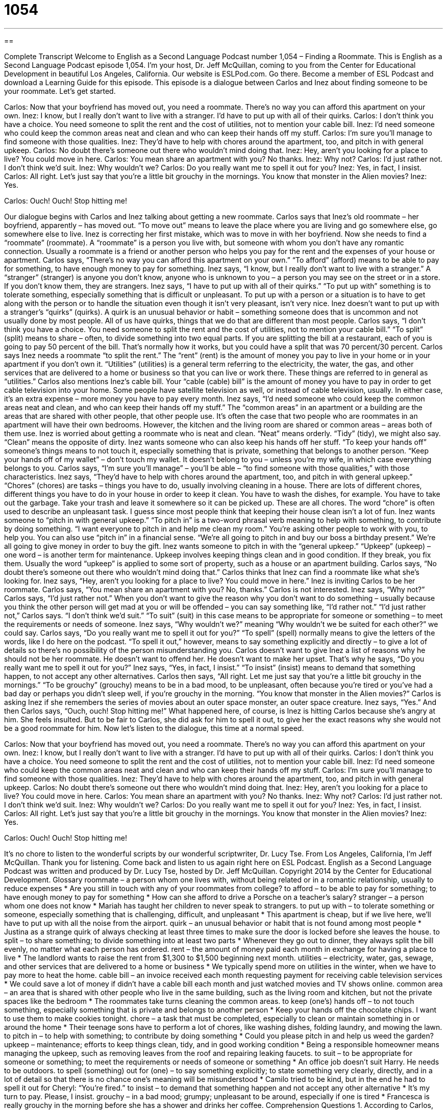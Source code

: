 = 1054
:toc: left
:toclevels: 3
:sectnums:
:stylesheet: ../../../myAdocCss.css

'''

== 

Complete Transcript
Welcome to English as a Second Language Podcast number 1,054 – Finding a Roommate.
This is English as a Second Language Podcast episode 1,054. I’m your host, Dr. Jeff McQuillan, coming to you from the Center for Educational Development in beautiful Los Angeles, California.
Our website is ESLPod.com. Go there. Become a member of ESL Podcast and download a Learning Guide for this episode.
This episode is a dialogue between Carlos and Inez about finding someone to be your roommate. Let’s get started.
[start of dialogue]
Carlos: Now that your boyfriend has moved out, you need a roommate. There’s no way you can afford this apartment on your own.
Inez: I know, but I really don’t want to live with a stranger. I’d have to put up with all of their quirks.
Carlos: I don’t think you have a choice. You need someone to split the rent and the cost of utilities, not to mention your cable bill.
Inez: I’d need someone who could keep the common areas neat and clean and who can keep their hands off my stuff.
Carlos: I’m sure you’ll manage to find someone with those qualities.
Inez: They’d have to help with chores around the apartment, too, and pitch in with general upkeep.
Carlos: No doubt there’s someone out there who wouldn’t mind doing that.
Inez: Hey, aren’t you looking for a place to live? You could move in here.
Carlos: You mean share an apartment with you? No thanks.
Inez: Why not?
Carlos: I’d just rather not. I don’t think we’d suit.
Inez: Why wouldn’t we?
Carlos: Do you really want me to spell it out for you?
Inez: Yes, in fact, I insist.
Carlos: All right. Let’s just say that you’re a little bit grouchy in the mornings. You know that monster in the Alien movies?
Inez: Yes.
[silence]
Carlos: Ouch! Ouch! Stop hitting me!
[end of dialogue]
Our dialogue begins with Carlos and Inez talking about getting a new roommate. Carlos says that Inez’s old roommate – her boyfriend, apparently – has moved out. “To move out” means to leave the place where you are living and go somewhere else, go somewhere else to live. Inez is correcting her first mistake, which was to move in with her boyfriend.
Now she needs to find a “roommate” (roommate). A “roommate” is a person you live with, but someone with whom you don’t have any romantic connection. Usually a roommate is a friend or another person who helps you pay for the rent and the expenses of your house or apartment. Carlos says, “There’s no way you can afford this apartment on your own.” “To afford” (afford) means to be able to pay for something, to have enough money to pay for something.
Inez says, “I know, but I really don’t want to live with a stranger.” A “stranger” (stranger) is anyone you don’t know, anyone who is unknown to you – a person you may see on the street or in a store. If you don’t know them, they are strangers. Inez says, “I have to put up with all of their quirks.” “To put up with” something is to tolerate something, especially something that is difficult or unpleasant. To put up with a person or a situation is to have to get along with the person or to handle the situation even though it isn’t very pleasant, isn’t very nice.
Inez doesn’t want to put up with a stranger’s “quirks” (quirks). A quirk is an unusual behavior or habit – something someone does that is uncommon and not usually done by most people. All of us have quirks, things that we do that are different than most people. Carlos says, “I don’t think you have a choice. You need someone to split the rent and the cost of utilities, not to mention your cable bill.” “To split” (split) means to share – often, to divide something into two equal parts.
If you are splitting the bill at a restaurant, each of you is going to pay 50 percent of the bill. That’s normally how it works, but you could have a split that was 70 percent/30 percent. Carlos says Inez needs a roommate “to split the rent.” The “rent” (rent) is the amount of money you pay to live in your home or in your apartment if you don’t own it. “Utilities” (utilities) is a general term referring to the electricity, the water, the gas, and other services that are delivered to a home or business so that you can live or work there. These things are referred to in general as “utilities.”
Carlos also mentions Inez’s cable bill. Your “cable (cable) bill” is the amount of money you have to pay in order to get cable television into your home. Some people have satellite television as well, or instead of cable television, usually. In either case, it’s an extra expense – more money you have to pay every month.
Inez says, “I’d need someone who could keep the common areas neat and clean, and who can keep their hands off my stuff.” The “common areas” in an apartment or a building are the areas that are shared with other people, that other people use. It’s often the case that two people who are roommates in an apartment will have their own bedrooms. However, the kitchen and the living room are shared or common areas – areas both of them use.
Inez is worried about getting a roommate who is neat and clean. “Neat” means orderly. “Tidy” (tidy), we might also say. “Clean” means the opposite of dirty. Inez wants someone who can also keep his hands off her stuff. “To keep your hands off” someone’s things means to not touch it, especially something that is private, something that belongs to another person. “Keep your hands off of my wallet” – don’t touch my wallet. It doesn’t belong to you – unless you’re my wife, in which case everything belongs to you.
Carlos says, “I’m sure you’ll manage” – you’ll be able – “to find someone with those qualities,” with those characteristics. Inez says, “They’d have to help with chores around the apartment, too, and pitch in with general upkeep.” “Chores” (chores) are tasks – things you have to do, usually involving cleaning in a house.
There are lots of different chores, different things you have to do in your house in order to keep it clean. You have to wash the dishes, for example. You have to take out the garbage. Take your trash and leave it somewhere so it can be picked up. These are all chores. The word “chore” is often used to describe an unpleasant task. I guess since most people think that keeping their house clean isn’t a lot of fun.
Inez wants someone to “pitch in with general upkeep.” “To pitch in” is a two-word phrasal verb meaning to help with something, to contribute by doing something. “I want everyone to pitch in and help me clean my room.” You’re asking other people to work with you, to help you. You can also use “pitch in” in a financial sense. “We’re all going to pitch in and buy our boss a birthday present.” We’re all going to give money in order to buy the gift.
Inez wants someone to pitch in with the “general upkeep.” “Upkeep” (upkeep) – one word – is another term for maintenance. Upkeep involves keeping things clean and in good condition. If they break, you fix them. Usually the word “upkeep” is applied to some sort of property, such as a house or an apartment building. Carlos says, “No doubt there’s someone out there who wouldn’t mind doing that.” Carlos thinks that Inez can find a roommate like what she’s looking for. Inez says, “Hey, aren’t you looking for a place to live? You could move in here.” Inez is inviting Carlos to be her roommate.
Carlos says, “You mean share an apartment with you? No, thanks.” Carlos is not interested. Inez says, “Why not?” Carlos says, “I’d just rather not.” When you don’t want to give the reason why you don’t want to do something – usually because you think the other person will get mad at you or will be offended – you can say something like, “I’d rather not.” “I’d just rather not,” Carlos says. “I don’t think we’d suit.” “To suit” (suit) in this case means to be appropriate for someone or something – to meet the requirements or needs of someone.
Inez says, “Why wouldn’t we?” meaning “Why wouldn’t we be suited for each other?” we could say. Carlos says, “Do you really want me to spell it out for you?” “To spell” (spell) normally means to give the letters of the words, like I do here on the podcast. “To spell it out,” however, means to say something explicitly and directly – to give a lot of details so there’s no possibility of the person misunderstanding you.
Carlos doesn’t want to give Inez a list of reasons why he should not be her roommate. He doesn’t want to offend her. He doesn’t want to make her upset. That’s why he says, “Do you really want me to spell it out for you?” Inez says, “Yes, in fact, I insist.” “To insist” (insist) means to demand that something happen, to not accept any other alternatives.
Carlos then says, “All right. Let me just say that you’re a little bit grouchy in the mornings.” “To be grouchy” (grouchy) means to be in a bad mood, to be unpleasant, often because you’re tired or you’ve had a bad day or perhaps you didn’t sleep well, if you’re grouchy in the morning. “You know that monster in the Alien movies?” Carlos is asking Inez if she remembers the series of movies about an outer space monster, an outer space creature. Inez says, “Yes.”
And then Carlos says, “Ouch, ouch! Stop hitting me!” What happened here, of course, is Inez is hitting Carlos because she’s angry at him. She feels insulted. But to be fair to Carlos, she did ask for him to spell it out, to give her the exact reasons why she would not be a good roommate for him.
Now let’s listen to the dialogue, this time at a normal speed.
[start of dialogue]
Carlos: Now that your boyfriend has moved out, you need a roommate. There’s no way you can afford this apartment on your own.
Inez: I know, but I really don’t want to live with a stranger. I’d have to put up with all of their quirks.
Carlos: I don’t think you have a choice. You need someone to split the rent and the cost of utilities, not to mention your cable bill.
Inez: I’d need someone who could keep the common areas neat and clean and who can keep their hands off my stuff.
Carlos: I’m sure you’ll manage to find someone with those qualities.
Inez: They’d have to help with chores around the apartment, too, and pitch in with general upkeep.
Carlos: No doubt there’s someone out there who wouldn’t mind doing that.
Inez: Hey, aren’t you looking for a place to live? You could move in here.
Carlos: You mean share an apartment with you? No thanks.
Inez: Why not?
Carlos: I’d just rather not. I don’t think we’d suit.
Inez: Why wouldn’t we?
Carlos: Do you really want me to spell it out for you?
Inez: Yes, in fact, I insist.
Carlos: All right. Let’s just say that you’re a little bit grouchy in the mornings. You know that monster in the Alien movies?
Inez: Yes.
[silence]
Carlos: Ouch! Ouch! Stop hitting me!
[end of dialogue]
It’s no chore to listen to the wonderful scripts by our wonderful scriptwriter, Dr. Lucy Tse.
From Los Angeles, California, I’m Jeff McQuillan. Thank you for listening. Come back and listen to us again right here on ESL Podcast.
English as a Second Language Podcast was written and produced by Dr. Lucy Tse, hosted by Dr. Jeff McQuillan. Copyright 2014 by the Center for Educational Development.
Glossary
roommate – a person whom one lives with, without being related or in a romantic relationship, usually to reduce expenses
* Are you still in touch with any of your roommates from college?
to afford – to be able to pay for something; to have enough money to pay for something
* How can she afford to drive a Porsche on a teacher’s salary?
stranger – a person whom one does not know
* Mariah has taught her children to never speak to strangers.
to put up with – to tolerate something or someone, especially something that is challenging, difficult, and unpleasant
* This apartment is cheap, but if we live here, we’ll have to put up with all the noise from the airport.
quirk – an unusual behavior or habit that is not found among most people
* Justina as a strange quirk of always checking at least three times to make sure the door is locked before she leaves the house.
to split – to share something; to divide something into at least two parts
* Whenever they go out to dinner, they always split the bill evenly, no matter what each person has ordered.
rent – the amount of money paid each month in exchange for having a place to live
* The landlord wants to raise the rent from $1,300 to $1,500 beginning next month.
utilities – electricity, water, gas, sewage, and other services that are delivered to a home or business
* We typically spend more on utilities in the winter, when we have to pay more to heat the home.
cable bill – an invoice received each month requesting payment for receiving cable television services
* We could save a lot of money if didn’t have a cable bill each month and just watched movies and TV shows online.
common area – an area that is shared with other people who live in the same building, such as the living room and kitchen, but not the private spaces like the bedroom
* The roommates take turns cleaning the common areas.
to keep (one’s) hands off – to not touch something, especially something that is private and belongs to another person
* Keep your hands off the chocolate chips. I want to use them to make cookies tonight.
chore – a task that must be completed, especially to clean or maintain something in or around the home
* Their teenage sons have to perform a lot of chores, like washing dishes, folding laundry, and mowing the lawn.
to pitch in – to help with something; to contribute by doing something
* Could you please pitch in and help us weed the garden?
upkeep – maintenance; efforts to keep things clean, tidy, and in good working condition
* Being a responsible homeowner means managing the upkeep, such as removing leaves from the roof and repairing leaking faucets.
to suit – to be appropriate for someone or something; to meet the requirements or needs of someone or something
* An office job doesn’t suit Harry. He needs to be outdoors.
to spell (something) out for (one) – to say something explicitly; to state something very clearly, directly, and in a lot of detail so that there is no chance one’s meaning will be misunderstood
* Camilo tried to be kind, but in the end he had to spell it out for Cheryl: “You’re fired.”
to insist – to demand that something happen and not accept any other alternative
* It’s my turn to pay. Please, I insist.
grouchy – in a bad mood; grumpy; unpleasant to be around, especially if one is tired
* Francesca is really grouchy in the morning before she has a shower and drinks her coffee.
Comprehension Questions
1. According to Carlos, why does Inez need a roommate?
a) So that she doesn’t get lonely
b) So that she can to cover her expenses
c) So that her boyfriend will be jealous
2. What does Inez mean when she says she’ll need someone “who can keep their hands off my stuff”?
a) She needs someone who will do chores.
b) She needs someone who won’t touch her belongings.
c) She needs someone who likes to wear suits.
Answers at bottom.
What Else Does It Mean?
common areas
The phrase “common areas,” in this podcast, refers to areas that are shared with other people who live in the same building, such as the living room and kitchen: “They have very different ideas about how they should decorate the common areas.” The phrase “common sense” refers to one’s ability to be rational and make good decisions: “Not walking alone at night in dangerous neighborhoods is just common sense.” The phrase “the common cold” refers to a common illness where people feel sick and have congestion (blocked nose) and a sore throat: “Please don’t come to the office when you’re sick, even if it’s just the common cold.” Finally, the phrase “common denominator” refers to some characteristic that is shared by everyone or everything in a group: “The common denominator of everyone in Alcoholics Anonymous is that they want to stop drinking.”
suit
In this podcast, the verb “to suit” means to be appropriate for someone or something, or to meet the requirements or needs of someone or something: “In this neighborhood, we can find restaurants to suit all budgets.” The verb “to suit” can also mean to look good or attractive: “That color suits her very well.” The informal, slightly rude phrase “suit yourself” is used to tell a person that he or she can behave however he or she wants, but one does not think it is good or proper: “I think the dress is ugly, but you can buy it if you want to. Suit yourself.” Finally, the phrase “to be perfectly suited for (something)” means to have all the characteristics to do something: “Wayne seems perfectly suited for fatherhood.”
Culture Note
Roommate Agreements
“Taking on” (agreeing to have or do something) a roommate can present a big “liability” (something that can create financial obligations or other problems in the future), especially if the roommate does not pay the rent “on time” (when something is due). In the past, roommates had verbal agreements “governing” (covering) how they would pay the rent and “divvy up” (share and divide) chores, but now written “roommate agreements” are becoming “increasingly” (more and more) common.
Roommate agreements always “address” (deal with) the payment of rent, “specifying” (stating specifically) the amount and timing of payments, as well as “penalties” (punishments) for not paying on time. The agreements usually also address the use of “space” (rooms), indicating which bedroom(s) belong to each roommate and how common areas will be shared.
Many roommate agreements also try to “establish” (create) rules for daily living. They might specify which roommates are responsible for which chores, and how often they must be completed, as well as penalties for failing to perform those chores. And many agreements address whether and how the roommates will share the cost of buying food and preparing meals. Some roommates choose to keep everything separate. Others share only “staples” (common food items, like flour and oil), and others “alternate” (take turns) shopping and cooking “duties” (responsibilities; tasks).
Sometimes roommate agreements address “behavioral issues” (how people behave or act), such as appropriate “noise levels” (how much noise people make) and when music can be played. And sometimes agreements address whether and how often the roommates can have “guests” (people who are invited into the home for a short period of time), or have a boyfriend or girlfriend spend the night in the apartment or home.
Comprehension Answers
1 - b
2 - b